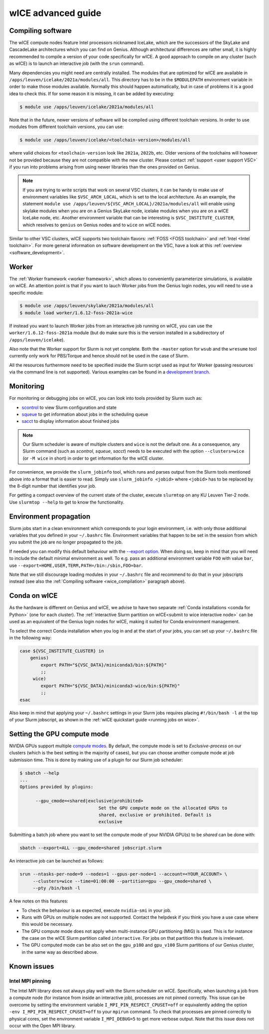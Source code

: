 .. _wice_t2_leuven_advanced:

===================
wICE advanced guide
===================

.. _wice_compilation:

Compiling software
------------------

The wICE compute nodes feature Intel processors nicknamed IceLake, which are
the successors of the SkyLake and CascadeLake architectures which you can find
on Genius. Although architectural differences are rather small, it is highly
recommended to compile a version of your code specifically for wICE. A good approach
to compile on any cluster (such as wICE) is to launch an interactive job (with the
``srun`` command).

Many dependencies you might need are centrally installed. The modules that are
optimized for wICE are available in ``/apps/leuven/icelake/2021a/modules/all``.
This directory has to be in the ``$MODULEPATH`` environment variable in order
to make those modules available. Normally this should happen automatically, but
in case of problems it is a good idea to check this. If for some reason it is
missing, it can be added by executing:

.. code-block:: shell

    $ module use /apps/leuven/icelake/2021a/modules/all

Note that in the future, newer versions of software will be compiled using
different toolchain versions. In order to use modules from different toolchain
versions, you can use:

.. code-block:: shell

    $ module use /apps/leuven/icelake/<toolchain-version>/modules/all

where valid choices for ``<toolchain-version`` look like ``2021a``, ``2022b``,
etc. Older versions of the toolchains will however not be provided because they
are not compatible with the new cluster. Please contact
:ref:`support <user support VSC>` if you run into problems arising from using
newer libraries than the ones provided on Genius.

.. note::

   If you are trying to write scripts that work on several VSC clusters, it can
   be handy to make use of environment variables like ``$VSC_ARCH_LOCAL``,
   which is set to the local architecture. As an example, the statement
   ``module use /apps/leuven/${VSC_ARCH_LOCAL}/2021a/modules/all`` will enable
   using skylake modules when you are on a Genius SkyLake node, icelake modules
   when you are on a wICE IceLake node, etc. Another environment variable that
   can be interesting is ``$VSC_INSTITUTE_CLUSTER``, which resolves to
   ``genius`` on Genius nodes and to ``wice`` on wICE nodes.

Similar to other VSC clusters, wICE supports two toolchain flavors:
:ref:`FOSS <FOSS toolchain>` and :ref:`Intel <Intel toolchain>`. For more
general information on software development on the VSC, have a look at this
:ref:`overview <software_development>`.

.. _wice_worker:

Worker
------

The :ref:`Worker framework <worker framework>`, which allows to conveniently
parameterize simulations, is available on wICE. An attention point is that
if you want to lauch Worker jobs from the Genius login nodes, you will need to
use a specific module:

.. code-block:: shell

    $ module use /apps/leuven/skylake/2021a/modules/all
    $ module load worker/1.6.12-foss-2021a-wice

If instead you want to launch Worker jobs from an interactive job running on
wICE, you can use the ``worker/1.6.12-foss-2021a`` module (but do make sure
this is the version installed in a subdirectory of ``/apps/leuven/icelake``).

Also note that the Worker support for Slurm is not yet complete. Both
the ``-master`` option for ``wsub`` and the ``wresume`` tool currently
only work for PBS/Torque and hence should not be used in the case of Slurm.

All the resources furthermore need to be specified inside the Slurm script
used as input for Worker (passing resources via the command line is not
supported). Various examples can be found in a `development branch
<https://github.com/gjbex/worker/tree/development_slurm/examples/>`__.


.. _wice_monitoring:

Monitoring
----------

For monitoring or debugging jobs on wICE, you can look into tools provided by
Slurm such as:

* `scontrol <https://slurm.schedmd.com/scontrol.html>`__ to view Slurm
  configuration and state
* `squeue <https://slurm.schedmd.com/squeue.html>`__ to get information about
  jobs in the scheduling queue
* `sacct <https://slurm.schedmd.com/sacct.html>`__ to display information about
  finished jobs

.. note::

    Our Slurm scheduler is aware of multiple clusters and ``wice`` is not the
    default one. As a consequence, any Slurm command (such as `scontrol`,
    `squeue`, `sacct`) needs to be executed with the option ``--clusters=wice``
    (or ``-M wice`` in short) in order to get information for the wICE cluster.

For convenience, we provide the ``slurm_jobinfo`` tool, which runs and parses
output from the Slurm tools mentioned above into a format that is easier to
read. Simply use ``slurm_jobinfo <jobid>`` where ``<jobid>`` has to be replaced
by the 8-digit number that identifies your job.

For getting a compact overview of the current state of the cluster, execute
``slurmtop`` on any KU Leuven Tier-2 node. Use ``slurmtop --help`` to get to
know the functionality.

.. _wice_environment_propagation:

Environment propagation
-----------------------

Slurm jobs start in a clean environment which corresponds to your login
environment, i.e. with only those additional variables that you defined in your
``~/.bashrc`` file. Environment variables that happen to be set in the session
from which you submit the job are no longer propagated to the job.

If needed you can modify this default behaviour with the
`--export option <https://slurm.schedmd.com/sbatch.html#OPT_export>`__.
When doing so, keep in mind that you will need to include the default minimal
environment as well. To e.g. pass an additional environment variable ``FOO``
with value ``bar``, use ``--export=HOME,USER,TERM,PATH=/bin:/sbin,FOO=bar``.

Note that we still discourage loading modules in your ``~/.bashrc`` file and
recommend to do that in your jobscripts instead (see also the
:ref:`Compiling software <wice_compilation>` paragraph above).

.. _wice_conda:

Conda on wICE
-------------

As the hardware is different on Genius and wICE, we advise
to have two separate :ref:`Conda installations <conda for Python>` (one for each
cluster). The :ref:`interactive Slurm partition on wICE<submit to wice interactive node>` 
can be used as an equivalent of the Genius login nodes for wICE, making it suited 
for Conda environment management.

To select the correct Conda installation when you log in and at the
start of your jobs, you can set up your ``~/.bashrc`` file in the following way:

.. code-block:: shell
   
   case ${VSC_INSTITUTE_CLUSTER} in
       genius)
           export PATH="${VSC_DATA}/miniconda3/bin:${PATH}"
           ;;
        wice)
           export PATH="${VSC_DATA}/miniconda3-wice/bin:${PATH}"
           ;;
   esac

Also keep in mind that applying your ``~/.bashrc`` settings in your Slurm jobs
requires placing ``#!/bin/bash -l`` at the top of your Slurm jobscript, as
shown in the :ref:`wICE quickstart guide <running jobs on wice>`.

.. _gpu_compute_mode:

Setting the GPU compute mode
----------------------------

NVIDIA GPUs support multiple `compute modes
<https://docs.nvidia.com/cuda/cuda-c-programming-guide/index.html#compute-modes>`_.
By default, the compute mode is set to `Exclusive-process` on our clusters
(which is the best setting in the majority of cases), but you can choose
another compute mode at job submission time. This is done by making use of a
plugin for our Slurm job scheduler:

.. code-block:: shell

   $ sbatch --help
   ...
   Options provided by plugins:
   
         --gpu_cmode=<shared|exclusive|prohibited>
                                 Set the GPU compute mode on the allocated GPUs to
                                 shared, exclusive or prohibited. Default is
                                 exclusive

Submitting a batch job where you want to set the compute mode of your NVIDIA
GPU(s) to be `shared` can be done with:

.. code-block:: shell

   sbatch --export=ALL --gpu_cmode=shared jobscript.slurm

An interactive job can be launched as follows:

.. code-block:: shell

   srun --ntasks-per-node=9 --nodes=1 --gpus-per-node=1 --account=<YOUR_ACCOUNT> \
        --clusters=wice --time=01:00:00 --partition=gpu --gpu_cmode=shared \
        --pty /bin/bash -l

A few notes on this features:

* To check the behaviour is as expected, execute ``nvidia-smi`` in your job.
* Runs with GPUs on multiple nodes are not supported. Contact the helpdesk if
  you think you have a use case where this would be necessary.
* The GPU compute mode does not apply when multi-instance GPU partitioning
  (MIG) is used. This is for instance the case on the wICE Slurm partition
  called ``interactive``. For jobs on that partition this feature is
  irrelevant.
* The GPU computed mode can be also set on the ``gpu_p100`` and ``gpu_v100``
  Slurm partitions of our Genius cluster, in the same way as described above.

.. _wice_known_issues:

Known issues
------------

Intel MPI pinning
=================

The Intel MPI library does not always play well with the Slurm scheduler on
wICE. Specifically, when launching a job from a compute node (for instance from
inside an interactive job), processes are not pinned correctly. This issue can
be overcome by setting the environment variable ``I_MPI_PIN_RESPECT_CPUSET=off``
or equivalently adding the option ``-env I_MPI_PIN_RESPECT_CPUSET=off`` to your
``mpirun`` command. To check that processes are pinned correctly to physical
cores, set the environment variable ``I_MPI_DEBUG=5`` to get more verbose
output. Note that this issue does not occur with the Open MPI library.
